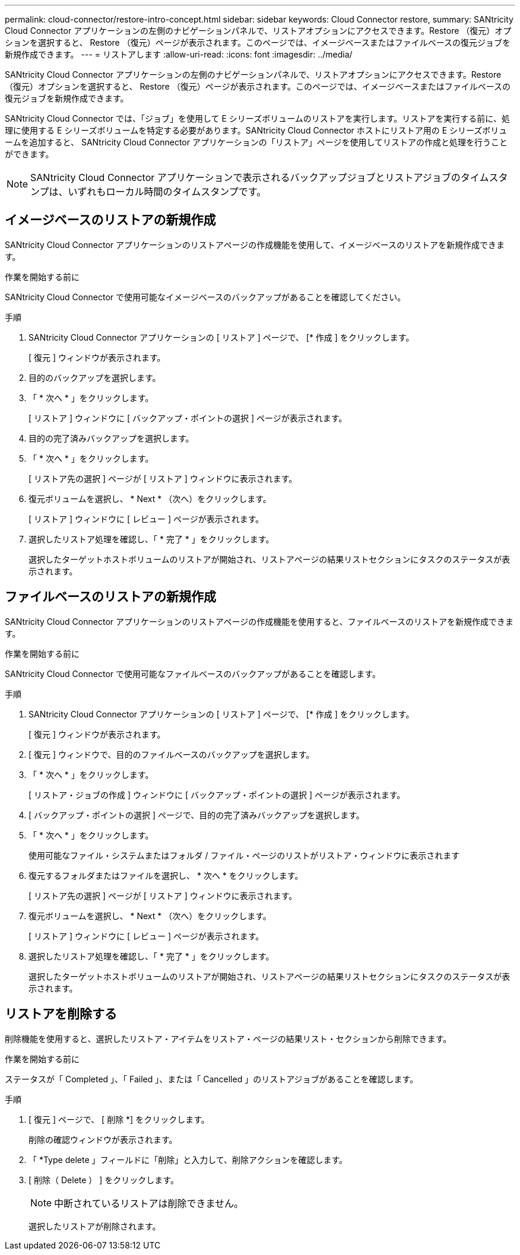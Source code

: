 ---
permalink: cloud-connector/restore-intro-concept.html 
sidebar: sidebar 
keywords: Cloud Connector restore, 
summary: SANtricity Cloud Connector アプリケーションの左側のナビゲーションパネルで、リストアオプションにアクセスできます。Restore （復元）オプションを選択すると、 Restore （復元）ページが表示されます。このページでは、イメージベースまたはファイルベースの復元ジョブを新規作成できます。 
---
= リストアします
:allow-uri-read: 
:icons: font
:imagesdir: ../media/


[role="lead"]
SANtricity Cloud Connector アプリケーションの左側のナビゲーションパネルで、リストアオプションにアクセスできます。Restore （復元）オプションを選択すると、 Restore （復元）ページが表示されます。このページでは、イメージベースまたはファイルベースの復元ジョブを新規作成できます。

SANtricity Cloud Connector では、「ジョブ」を使用して E シリーズボリュームのリストアを実行します。リストアを実行する前に、処理に使用する E シリーズボリュームを特定する必要があります。SANtricity Cloud Connector ホストにリストア用の E シリーズボリュームを追加すると、 SANtricity Cloud Connector アプリケーションの「リストア」ページを使用してリストアの作成と処理を行うことができます。


NOTE: SANtricity Cloud Connector アプリケーションで表示されるバックアップジョブとリストアジョブのタイムスタンプは、いずれもローカル時間のタイムスタンプです。



== イメージベースのリストアの新規作成

SANtricity Cloud Connector アプリケーションのリストアページの作成機能を使用して、イメージベースのリストアを新規作成できます。

.作業を開始する前に
SANtricity Cloud Connector で使用可能なイメージベースのバックアップがあることを確認してください。

.手順
. SANtricity Cloud Connector アプリケーションの [ リストア ] ページで、 [* 作成 ] をクリックします。
+
[ 復元 ] ウィンドウが表示されます。

. 目的のバックアップを選択します。
. 「 * 次へ * 」をクリックします。
+
[ リストア ] ウィンドウに [ バックアップ・ポイントの選択 ] ページが表示されます。

. 目的の完了済みバックアップを選択します。
. 「 * 次へ * 」をクリックします。
+
[ リストア先の選択 ] ページが [ リストア ] ウィンドウに表示されます。

. 復元ボリュームを選択し、 * Next * （次へ）をクリックします。
+
[ リストア ] ウィンドウに [ レビュー ] ページが表示されます。

. 選択したリストア処理を確認し、「 * 完了 * 」をクリックします。
+
選択したターゲットホストボリュームのリストアが開始され、リストアページの結果リストセクションにタスクのステータスが表示されます。





== ファイルベースのリストアの新規作成

SANtricity Cloud Connector アプリケーションのリストアページの作成機能を使用すると、ファイルベースのリストアを新規作成できます。

.作業を開始する前に
SANtricity Cloud Connector で使用可能なファイルベースのバックアップがあることを確認します。

.手順
. SANtricity Cloud Connector アプリケーションの [ リストア ] ページで、 [* 作成 ] をクリックします。
+
[ 復元 ] ウィンドウが表示されます。

. [ 復元 ] ウィンドウで、目的のファイルベースのバックアップを選択します。
. 「 * 次へ * 」をクリックします。
+
[ リストア・ジョブの作成 ] ウィンドウに [ バックアップ・ポイントの選択 ] ページが表示されます。

. [ バックアップ・ポイントの選択 ] ページで、目的の完了済みバックアップを選択します。
. 「 * 次へ * 」をクリックします。
+
使用可能なファイル・システムまたはフォルダ / ファイル・ページのリストがリストア・ウィンドウに表示されます

. 復元するフォルダまたはファイルを選択し、 * 次へ * をクリックします。
+
[ リストア先の選択 ] ページが [ リストア ] ウィンドウに表示されます。

. 復元ボリュームを選択し、 * Next * （次へ）をクリックします。
+
[ リストア ] ウィンドウに [ レビュー ] ページが表示されます。

. 選択したリストア処理を確認し、「 * 完了 * 」をクリックします。
+
選択したターゲットホストボリュームのリストアが開始され、リストアページの結果リストセクションにタスクのステータスが表示されます。





== リストアを削除する

削除機能を使用すると、選択したリストア・アイテムをリストア・ページの結果リスト・セクションから削除できます。

.作業を開始する前に
ステータスが「 Completed 」、「 Failed 」、または「 Cancelled 」のリストアジョブがあることを確認します。

.手順
. [ 復元 ] ページで、 [ 削除 *] をクリックします。
+
削除の確認ウィンドウが表示されます。

. 「 *Type delete 」フィールドに「削除」と入力して、削除アクションを確認します。
. [ 削除（ Delete ） ] をクリックします。
+

NOTE: 中断されているリストアは削除できません。

+
選択したリストアが削除されます。


